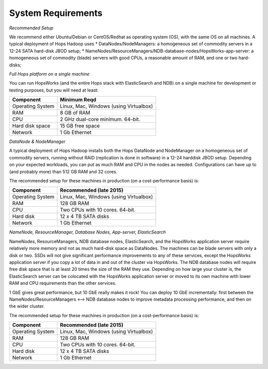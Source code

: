 
******************
System Requirements
******************


*Recommended Setup*

We recommend either Ubuntu/Debian or CentOS/Redhat as operating system (OS), with the same OS on all machines. A typical deployment of Hops Hadoop uses
* DataNodes/NodeManagers: a homogeneous set of commodity servers in a 12-24 SATA hard-disk JBOD setup;
* NameNodes/ResourceManagers/NDB-database-nodes/HopsWorks-app-server: a homogeneous set of commodity (blade) servers with good CPUs, a reasonable amount of RAM, and one or two hard-disks;
  
  

*Full Hops platform on a single machine*

You can run HopsWorks (and the entire Hops stack with ElasticSearch and NDB) on a single machine for development or testing purposes, but you will need at least:

==================   ================================
Component             Minimum Reqd        
==================   ================================
Operating System      Linux, Mac, Windows (using Virtualbox)
RAM                   8 GB of RAM
CPU                   2 GHz dual-core minimum. 64-bit.
Hard disk space       15 GB free space
Network               1 Gb Ethernet
==================   ================================

*DataNode & NodeManager*

A typical deployment of Hops Hadoop installs both the Hops DataNode and NodeManager on a homogeneous set of commodity servers, running without RAID (replication is done in software) in a 12-24 harddisk JBOD setup. Depending on your expected workloads, you can put as much RAM and CPU in the nodes as needed. Configurations can have up to (and probably more) than 512 GB RAM and 32 cores.

The recommended setup for these machines in production (on a cost-performance basis) is:

==================   ================================
Component             Recommended (late 2015)
==================   ================================
Operating System      Linux, Mac, Windows (using Virtualbox)
RAM                   128 GB RAM
CPU                   Two CPUs with 10 cores. 64-bit.
Hard disk             12 x 4 TB SATA disks
Network               1 Gb Ethernet
==================   ================================


*NameNode, ResourceManager, Database Nodes, App-server, ElasticSearch*

NameNodes, ResourceManagers, NDB database nodes, ElasticSearch, and the HopsWorks application server require relatively more memory and not as much hard-disk space as DataNodes. The machines can be blade servers with only a disk or two. SSDs will not give significant performance improvements to any of these services, except the HopsWorks application server if you copy a lot of data in and out of the cluster via HopsWorks. The  NDB database nodes will require free disk space that is at least 20 times the size of the RAM they use. Depending on how large your cluster is, the ElasticSearch server can be colocated with the HopsWorks application server or moved to its own machine with lower RAM and CPU requirements than the other services.

1 GbE gives great performance, but 10 GbE really makes it rock! You can deploy 10 GbE incrementally: first between the NameNodes/ResourceManagers <--> NDB database nodes to improve metadata processing performance, and then on the wider cluster. 

The recommended setup for these machines in production (on a cost-performance basis) is:

==================   ================================
Component             Recommended (late 2015)
==================   ================================
Operating System      Linux, Mac, Windows (using Virtualbox)
RAM                   128 GB RAM
CPU                   Two CPUs with 10 cores. 64-bit.
Hard disk             12 x 4 TB SATA disks
Network               1 Gb Ethernet
==================   ================================

